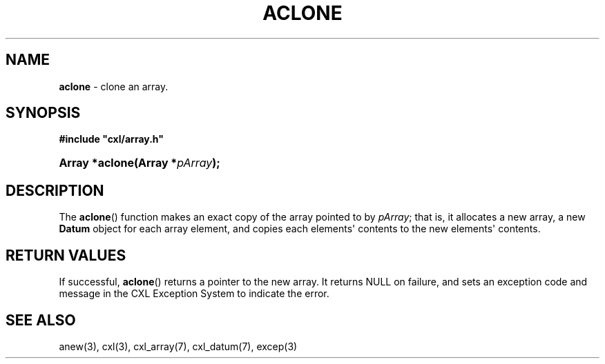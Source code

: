 .\" (c) Copyright 2022 Richard W. Marinelli
.\"
.\" This work is licensed under the GNU General Public License (GPLv3).  To view a copy of this license, see the
.\" "License.txt" file included with this distribution or visit http://www.gnu.org/licenses/gpl-3.0.en.html.
.\"
.ad l
.TH ACLONE 3 2022-11-04 "Ver. 1.2" "CXL Library Documentation"
.nh \" Turn off hyphenation.
.SH NAME
\fBaclone\fR - clone an array.
.SH SYNOPSIS
\fB#include "cxl/array.h"\fR
.HP 2
\fBArray *aclone(Array *\fIpArray\fB);\fR
.SH DESCRIPTION
The \fBaclone\fR() function makes an exact copy of the array pointed to by \fIpArray\fR; that is, it allocates
a new array, a new \fBDatum\fR object for each array element, and copies each elements\(aq contents to the new
elements\(aq contents.
.SH RETURN VALUES
If successful, \fBaclone\fR() returns a pointer to the new array.  It returns NULL on failure, and sets an
exception code and message in the CXL Exception System to indicate the error.
.SH SEE ALSO
anew(3), cxl(3), cxl_array(7), cxl_datum(7), excep(3)

